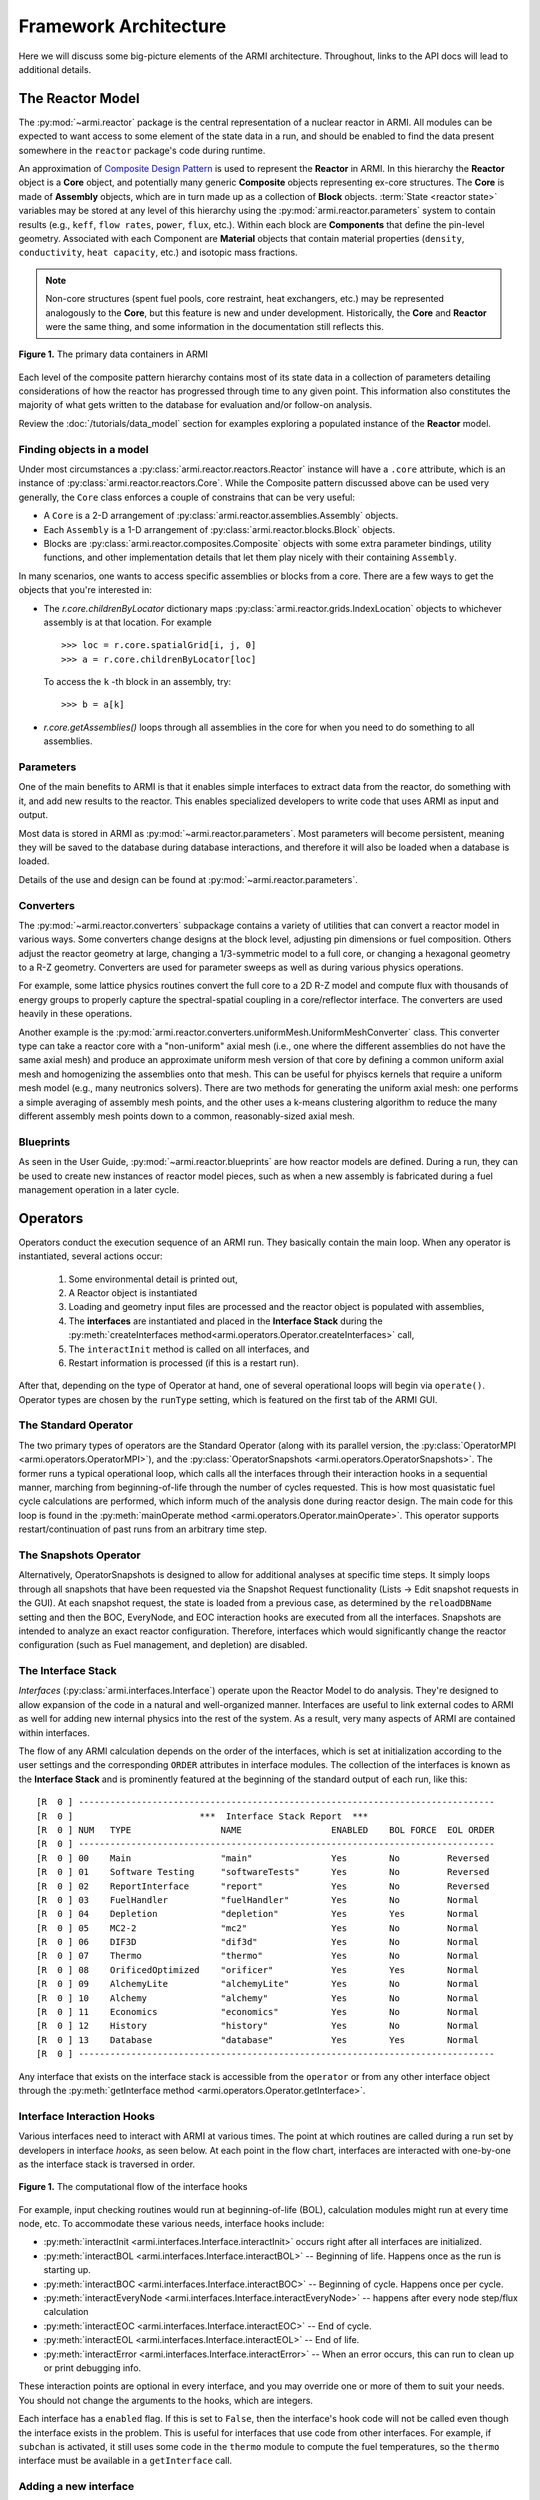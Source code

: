 **********************
Framework Architecture
**********************

Here we will discuss some big-picture elements of the ARMI architecture. Throughout,
links to the API docs will lead to additional details.

-----------------
The Reactor Model
-----------------

The :py:mod:`~armi.reactor` package is the central representation of a nuclear reactor
in ARMI.  All modules can be expected to want access to some element of the state data
in a run, and should be enabled to find the data present somewhere in the ``reactor``
package's code during runtime.

An approximation of `Composite Design Pattern
<http://en.wikipedia.org/wiki/Composite_pattern>`_ is used to represent the **Reactor**
in ARMI. In this hierarchy the **Reactor** object is a **Core** object, and potentially
many generic **Composite** objects representing ex-core structures. The **Core** is made
of **Assembly** objects, which are in turn made up as a collection of **Block** objects.
:term:`State <reactor state>` variables may be stored at any level of this hierarchy
using the :py:mod:`armi.reactor.parameters` system to contain results (e.g., ``keff``, ``flow rates``,
``power``, ``flux``, etc.). Within each block are **Components** that define the
pin-level geometry.  Associated with each Component are **Material** objects that
contain material properties (``density``, ``conductivity``, ``heat capacity``, etc.) and
isotopic mass fractions.

.. note:: Non-core structures (spent fuel pools, core restraint, heat exchangers, etc.)
   may be represented analogously to the **Core**, but this feature is new and under
   development. Historically, the **Core** and **Reactor** were the same thing, and some
   information in the documentation still reflects this.

.. figure:: /.static/armi_reactor_objects.png
    :align: center

    **Figure 1.** The primary data containers in ARMI

Each level of the composite pattern hierarchy contains most of its state data in a
collection of parameters detailing considerations of how the reactor has progressed
through time to any given point. This information also constitutes the majority of what
gets written to the database for evaluation and/or follow-on analysis.

Review the :doc:`/tutorials/data_model` section for examples
exploring a populated instance of the **Reactor** model.

Finding objects in a model
--------------------------
Under most circumstances a :py:class:`armi.reactor.reactors.Reactor` instance will have a
``.core`` attribute, which is an instance of :py:class:`armi.reactor.reactors.Core`. While the
Composite pattern discussed above can be used very generally, the ``Core`` class
enforces a couple of constrains that can be very useful:

* A ``Core`` is a 2-D arrangement of :py:class:`armi.reactor.assemblies.Assembly`
  objects.
* Each ``Assembly`` is a 1-D arrangement of :py:class:`armi.reactor.blocks.Block`
  objects.
* Blocks are :py:class:`armi.reactor.composites.Composite` objects with some extra
  parameter bindings, utility functions, and other implementation details that let
  them play nicely with their containing ``Assembly``.

In many scenarios, one wants to access specific assemblies or blocks from a core. There
are a few ways to get the objects that you're interested in:

* The `r.core.childrenByLocator` dictionary maps
  :py:class:`armi.reactor.grids.IndexLocation` objects to whichever assembly is at
  that location. For example ::

      >>> loc = r.core.spatialGrid[i, j, 0]
      >>> a = r.core.childrenByLocator[loc]

  To access the ``k`` -th block in an assembly, try::

      >>> b = a[k]

* `r.core.getAssemblies()` loops through all assemblies in the core for when you
  need to do something to all assemblies.


Parameters
----------

One of the main benefits to ARMI is that it enables simple interfaces to extract data
from the reactor, do something with it, and add new results to the reactor. This enables
specialized developers to write code that uses ARMI as input and output.

Most data is stored in ARMI as :py:mod:`~armi.reactor.parameters`. Most parameters will
become persistent, meaning they will be saved to the database during database
interactions, and therefore it will also be loaded when a database is loaded.

Details of the use and design can be found at :py:mod:`~armi.reactor.parameters`.

Converters
----------

The :py:mod:`~armi.reactor.converters` subpackage contains a variety of utilities that
can convert a reactor model in various ways. Some converters change designs at the block
level, adjusting pin dimensions or fuel composition. Others adjust the reactor geometry
at large, changing a 1/3-symmetric model to a full core, or changing a hexagonal
geometry to a R-Z geometry. Converters are used for parameter sweeps as well as during
various physics operations.

For example, some lattice physics routines convert the full core to a 2D R-Z model and
compute flux with thousands of energy groups to properly capture the spectral-spatial
coupling in a core/reflector interface. The converters are used heavily in these
operations.

Another example is the :py:mod:`armi.reactor.converters.uniformMesh.UniformMeshConverter`
class. This converter type can take a reactor core with a "non-uniform" axial mesh
(i.e., one where the different assemblies do not have the same axial mesh) and produce
an approximate uniform mesh version of that core by defining a common uniform axial
mesh and homogenizing the assemblies onto that mesh. This can be useful for phyiscs kernels
that require a uniform mesh model (e.g., many neutronics solvers). There are two methods for
generating the uniform axial mesh: one performs a simple averaging of assembly mesh points,
and the other uses a k-means clustering algorithm to reduce the many different assembly
mesh points down to a common, reasonably-sized axial mesh.

Blueprints
----------

As seen in the User Guide, :py:mod:`~armi.reactor.blueprints` are how reactor models are
defined. During a run, they can be used to create new instances of reactor model pieces,
such as when a new assembly is fabricated during a fuel management operation in a later
cycle.

---------
Operators
---------

Operators conduct the execution sequence of an ARMI run. They basically contain the main
loop. When any operator is instantiated, several actions occur:

    1. Some environmental detail is printed out,
    2. A Reactor object is instantiated
    3. Loading and geometry input files are processed and the reactor object is
       populated with assemblies,
    4. The **interfaces** are instantiated
       and placed in the **Interface Stack** during the :py:meth:`createInterfaces
       method<armi.operators.Operator.createInterfaces>` call,
    5. The ``interactInit`` method is called on all interfaces, and
    6. Restart information is processed (if this is a restart run).

After that, depending on the type of Operator at hand, one of several operational loops
will begin via ``operate()``. Operator types are chosen by the ``runType`` setting,
which is featured on the first tab of the ARMI GUI.

The Standard Operator
---------------------

The two primary types of operators are the Standard Operator (along with its parallel
version, the :py:class:`OperatorMPI <armi.operators.OperatorMPI>`), and the
:py:class:`OperatorSnapshots <armi.operators.OperatorSnapshots>`. The former runs a
typical operational loop, which calls all the interfaces through their interaction hooks
in a sequential manner, marching from beginning-of-life through the number of cycles
requested. This is how most quasistatic fuel cycle calculations are performed, which
inform much of the analysis done during reactor design. The main code for this loop is
found in the :py:meth:`mainOperate method <armi.operators.Operator.mainOperate>`. This
operator supports restart/continuation of past runs from an arbitrary time step.

The Snapshots Operator
----------------------

Alternatively, OperatorSnapshots is designed to allow for additional analyses at
specific time steps. It simply loops through all snapshots that have been requested via
the Snapshot Request functionality (Lists -> Edit snapshot requests in the GUI). At each
snapshot request, the state is loaded from a previous case, as determined by the
``reloadDBName`` setting and then the BOC, EveryNode, and EOC interaction hooks are
executed from all the interfaces. Snapshots are intended to analyze an exact reactor
configuration. Therefore, interfaces which would significantly change the reactor
configuration (such as Fuel management, and depletion) are disabled.

The Interface Stack
-------------------
*Interfaces* (:py:class:`armi.interfaces.Interface`) operate upon the Reactor Model to
do analysis.  They're designed to allow expansion of the code in a natural and
well-organized manner. Interfaces are useful to link external codes to ARMI as well for
adding new internal physics into the rest of the system. As a result, very many aspects
of ARMI are contained within interfaces.

The flow of any ARMI calculation depends on the order of the interfaces, which is set at
initialization according to the user settings and the corresponding ``ORDER`` attributes
in interface modules. The collection of the interfaces is known as the **Interface
Stack** and is prominently featured at the beginning of the standard output of each run,
like this::

    [R  0 ] -------------------------------------------------------------------------------
    [R  0 ]                        ***  Interface Stack Report  ***
    [R  0 ] NUM   TYPE                 NAME                 ENABLED    BOL FORCE  EOL ORDER
    [R  0 ] -------------------------------------------------------------------------------
    [R  0 ] 00    Main                 "main"               Yes        No         Reversed
    [R  0 ] 01    Software Testing     "softwareTests"      Yes        No         Reversed
    [R  0 ] 02    ReportInterface      "report"             Yes        No         Reversed
    [R  0 ] 03    FuelHandler          "fuelHandler"        Yes        No         Normal
    [R  0 ] 04    Depletion            "depletion"          Yes        Yes        Normal
    [R  0 ] 05    MC2-2                "mc2"                Yes        No         Normal
    [R  0 ] 06    DIF3D                "dif3d"              Yes        No         Normal
    [R  0 ] 07    Thermo               "thermo"             Yes        No         Normal
    [R  0 ] 08    OrificedOptimized    "orificer"           Yes        Yes        Normal
    [R  0 ] 09    AlchemyLite          "alchemyLite"        Yes        No         Normal
    [R  0 ] 10    Alchemy              "alchemy"            Yes        No         Normal
    [R  0 ] 11    Economics            "economics"          Yes        No         Normal
    [R  0 ] 12    History              "history"            Yes        No         Normal
    [R  0 ] 13    Database             "database"           Yes        Yes        Normal
    [R  0 ] -------------------------------------------------------------------------------


Any interface that exists on the interface stack is accessible from the ``operator`` or
from any other interface object through the :py:meth:`getInterface method
<armi.operators.Operator.getInterface>`.

Interface Interaction Hooks
---------------------------
Various interfaces need to interact with ARMI at various times. The point at which
routines are called during a run set by developers in interface *hooks*, as seen below.
At each point in the flow chart, interfaces are interacted with one-by-one as the
interface stack is traversed in order.

.. figure:: /.static/armi_general_flowchart.png
    :align: center

    **Figure 1.** The computational flow of the interface hooks

For example, input checking routines would run at beginning-of-life (BOL), calculation
modules might run at every time node, etc. To accommodate these various needs, interface
hooks include:

* :py:meth:`interactInit <armi.interfaces.Interface.interactInit>` occurs right after
  all interfaces are initialized.

* :py:meth:`interactBOL <armi.interfaces.Interface.interactBOL>` -- Beginning of life.
  Happens once as the run is starting up.

* :py:meth:`interactBOC <armi.interfaces.Interface.interactBOC>` -- Beginning of cycle.
  Happens once per cycle.

* :py:meth:`interactEveryNode <armi.interfaces.Interface.interactEveryNode>` -- happens
  after every node step/flux calculation

* :py:meth:`interactEOC <armi.interfaces.Interface.interactEOC>` -- End of cycle.

* :py:meth:`interactEOL <armi.interfaces.Interface.interactEOL>` -- End of life.

* :py:meth:`interactError <armi.interfaces.Interface.interactError>` -- When an error
  occurs, this can run to clean up or print debugging info.

These interaction points are optional in every interface, and you may override one or
more of them to suit your needs.  You should not change the arguments to the hooks,
which are integers.

Each interface has a ``enabled`` flag. If this is set to ``False``, then the interface's
hook code will not be called even though the interface exists in the problem. This is
useful for interfaces that use code from other interfaces. For example, if ``subchan``
is activated, it still uses some code in the ``thermo`` module to compute the fuel
temperatures, so the ``thermo`` interface must be available in a ``getInterface`` call.


Adding a new interface
----------------------
When using the Operators that come with ARMI, Interfaces are discovered using the
:py:mod:`Plugin API <armi.plugins>` and inserted into the interface stack during the
:py:meth:`createInterfaces <armi.operators.operator.Operator.createInterfaces>` method.



How interfaces get called
-------------------------

The hooks of interfaces are called during the main loop in
:py:meth:`armi.operators.Operator.mainOperate`. There are a few special operator calls
in there to methods like :py:meth:`armi.operators.Operator.interactAllBOL` that loop
through the interface stack and call each enabled interface's ``interactBOL()`` method.
If you override ``mainOperate`` in a custom operator, you will need to add these calls
as deemed necessary to have the interfaces work properly.

To use interfaces in parallel, please refer to :py:mod:`armi.mpiActions`.


-------
Plugins
-------

Plugins are higher-level objects that can bring in one or more Interfaces, settings
definitions, parameters, validations, etc. They are documented in
:doc:`/developer/making_armi_based_apps` and :py:mod:`armi.plugins`.


Entry Points
------------
ARMI has a set of :py:mod:`Entry Points <armi.cli.entryPoint.EntryPoint>` that can run
cases, launch the GUI, and perform various testing and utility operations. When you
invoke ARMI with ``python -m armi run``, the ``__main__.py`` file is loaded and all
valid Entry Points are dynamically loaded. The proper entry point (in this case,
:py:class:`armi.cli.run.RunEntryPoint`) is invoked. As ARMI initializes itself, settings
are loaded into a :py:class:`CaseSettings <armi.settings.caseSettings.CaseSettings>`
object.  From those settings, an :py:class:`Operator <armi.operators.operator.Operator>`
subclass is built by a factory and its ``operate`` method is called. This fires up the
main ARMI analysis loop and its interface stack is looped over as indicated by user
input.


